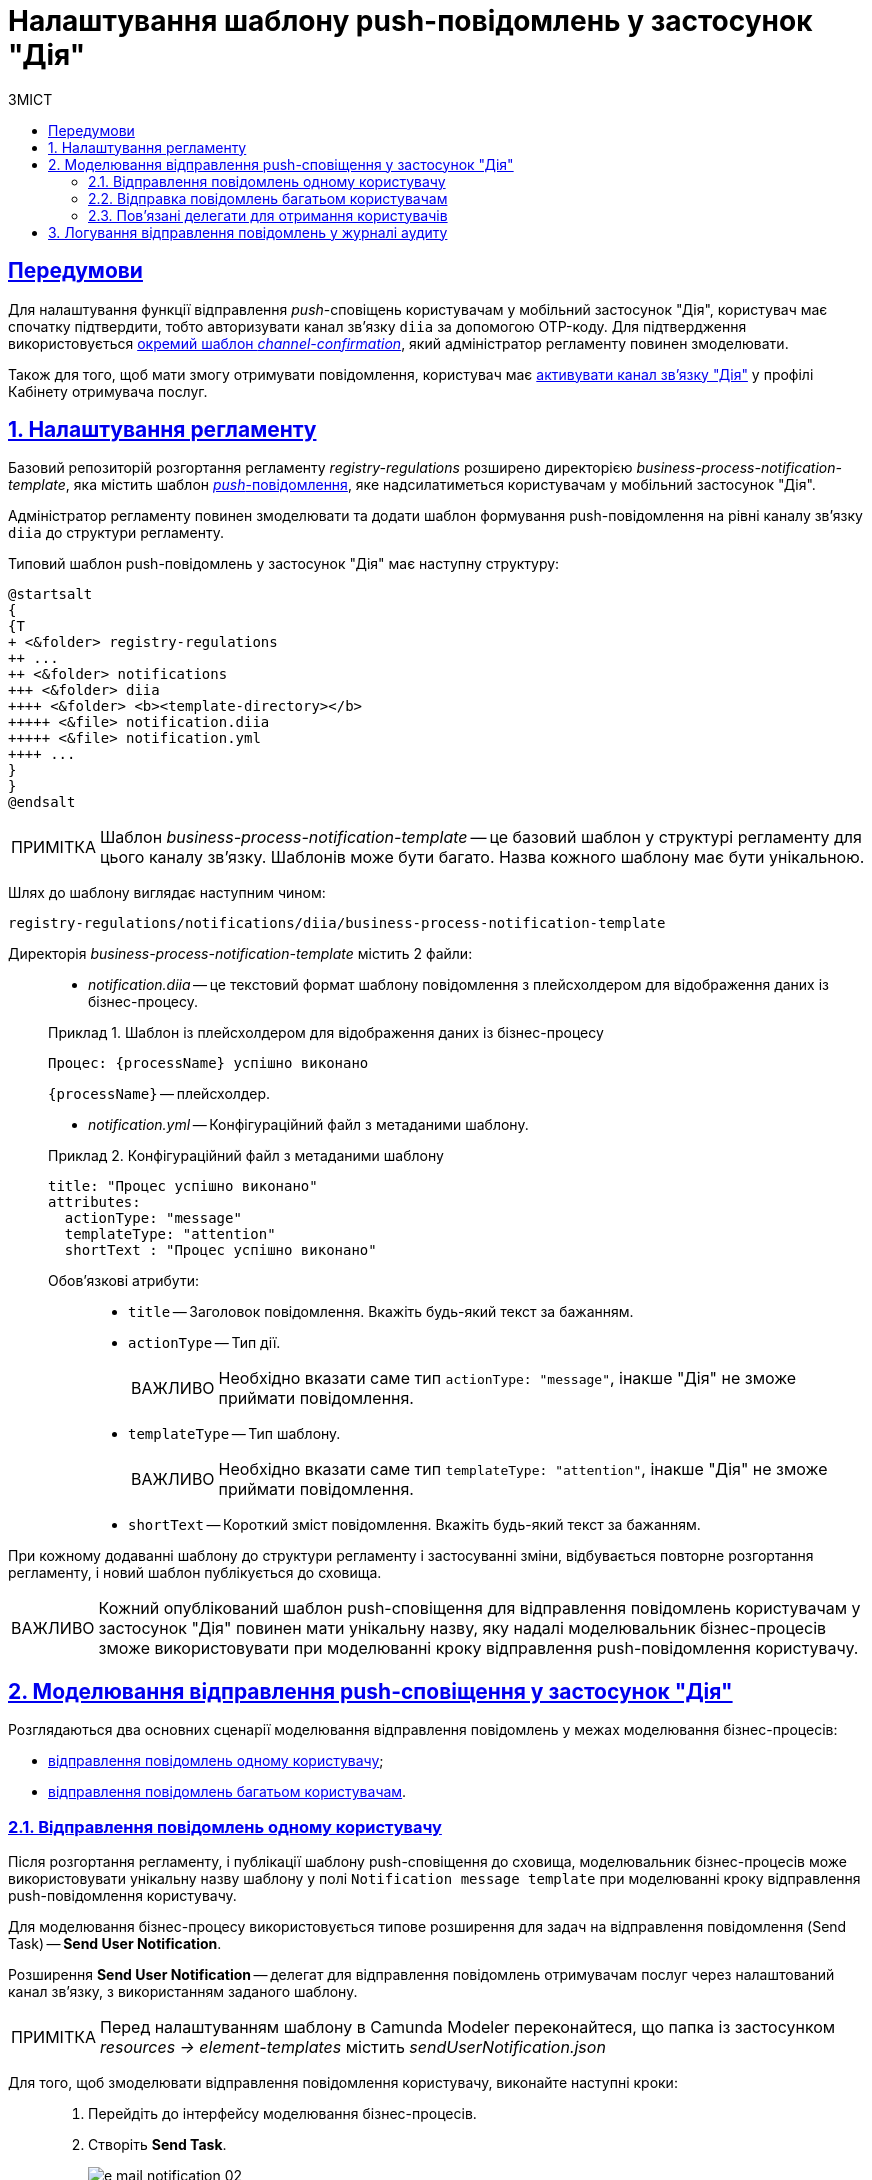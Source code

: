 :toc-title: ЗМІСТ
:toc: auto
:toclevels: 5
:experimental:
:important-caption:     ВАЖЛИВО
:note-caption:          ПРИМІТКА
:tip-caption:           ПІДКАЗКА
:warning-caption:       ПОПЕРЕДЖЕННЯ
:caution-caption:       УВАГА
:example-caption:           Приклад
:figure-caption:            Зображення
:table-caption:             Таблиця
:appendix-caption:          Додаток
:sectnums:
:sectnumlevels: 5
:sectanchors:
:sectlinks:
:partnums:

= Налаштування шаблону push-повідомлень у застосунок "Дія"

[preconditions]
== Передумови

Для налаштування функції відправлення _push_-сповіщень користувачам у мобільний застосунок "Дія", користувач має спочатку підтвердити, тобто авторизувати канал зв'язку `diia` за допомогою OTP-коду. Для підтвердження використовується xref:registry-admin/user-notifications/diia/diia-channel-confirmation-temp.adoc[окремий шаблон _channel-confirmation_], який адміністратор регламенту повинен змоделювати.

Також для того, щоб мати змогу отримувати повідомлення, користувач має xref:user:citizen/user-notifications/diia-push-otp.adoc[активувати канал зв'язку "Дія"] у профілі Кабінету отримувача послуг.

== Налаштування регламенту

Базовий репозиторій розгортання регламенту _registry-regulations_ розширено директорією _business-process-notification-template_, яка містить шаблон https://uk.wikipedia.org/wiki/%D0%A2%D0%B5%D1%85%D0%BD%D0%BE%D0%BB%D0%BE%D0%B3%D1%96%D1%8F_push[_push_-повідомлення], яке надсилатиметься користувачам у мобільний застосунок "Дія".

Адміністратор регламенту повинен змоделювати та додати шаблон формування push-повідомлення на рівні каналу зв'язку `diia` до структури регламенту.

Типовий шаблон push-повідомлень у застосунок "Дія" має наступну структуру: ::

[plantuml, email-notification-structure, svg]
----
@startsalt
{
{T
+ <&folder> registry-regulations
++ ...
++ <&folder> notifications
+++ <&folder> diia
++++ <&folder> <b><template-directory></b>
+++++ <&file> notification.diia
+++++ <&file> notification.yml
++++ ...
}
}
@endsalt
----

NOTE: Шаблон _business-process-notification-template_ -- це базовий шаблон у структурі регламенту для цього каналу зв'язку. Шаблонів може бути багато. Назва кожного шаблону має бути унікальною.

Шлях до шаблону виглядає наступним чином: ::

----
registry-regulations/notifications/diia/business-process-notification-template
----

Директорія _business-process-notification-template_ містить 2 файли: ::

* _notification.diia_ -- це текстовий формат шаблону повідомлення з плейсхолдером для відображення даних із бізнес-процесу.

+
.Шаблон із плейсхолдером для відображення даних із бізнес-процесу
====
[source,text]
----
Процес: {processName} успішно виконано
----
`{processName}` -- плейсхолдер.
====

* _notification.yml_ -- Конфігураційний файл з метаданими шаблону.

+
.Конфігураційний файл з метаданими шаблону
====
[source,yaml]
----
title: "Процес успішно виконано"
attributes:
  actionType: "message"
  templateType: "attention"
  shortText : "Процес успішно виконано"
----
Обов'язкові атрибути: ::

* `title` -- Заголовок повідомлення. Вкажіть будь-який текст за бажанням.
* `actionType` -- Тип дії.
+
IMPORTANT: Необхідно вказати саме тип `actionType: "message"`, інакше "Дія" не зможе приймати повідомлення.

* `templateType` -- Тип шаблону.
+
IMPORTANT: Необхідно вказати саме тип `templateType: "attention"`, інакше "Дія" не зможе приймати повідомлення.

* `shortText` -- Короткий зміст повідомлення. Вкажіть будь-який текст за бажанням.
====

При кожному додаванні шаблону до структури регламенту і застосуванні зміни, відбувається повторне розгортання регламенту, і новий шаблон публікується до сховища.

IMPORTANT: Кожний опублікований шаблон push-сповіщення для відправлення повідомлень користувачам у застосунок "Дія" повинен мати унікальну назву, яку надалі моделювальник бізнес-процесів зможе використовувати при моделюванні кроку відправлення push-повідомлення користувачу.

== Моделювання відправлення push-сповіщення у застосунок "Дія"

Розглядаються два основних сценарії моделювання відправлення повідомлень у межах моделювання бізнес-процесів:

* xref:#send-user-notification[відправлення повідомлень одному користувачу];
* xref:#send-many-user-notifications[відправлення повідомлень багатьом користувачам].

[#send-user-notification]
=== Відправлення повідомлень одному користувачу

Після розгортання регламенту, і публікації шаблону push-сповіщення до сховища, моделювальник бізнес-процесів може використовувати унікальну назву шаблону у полі `Notification message template` при моделюванні кроку відправлення push-повідомлення користувачу.

Для моделювання бізнес-процесу використовується типове розширення для задач на відправлення повідомлення (Send Task) -- *Send User Notification*.

Розширення *Send User Notification* -- делегат для відправлення повідомлень отримувачам послуг через налаштований канал зв'язку, з використанням заданого шаблону.

[NOTE]
====
Перед налаштуванням шаблону в Сamunda Modeler переконайтеся, що папка із застосунком _resources → element-templates_ містить _sendUserNotification.json_
====

Для того, щоб змоделювати відправлення повідомлення користувачу, виконайте наступні кроки: ::

. Перейдіть до інтерфейсу моделювання бізнес-процесів.

. Створіть *Send Task*.
+
image:registry-develop:registry-admin/e-mail-notification/e-mail-notification-02.png[]

. На панелі налаштувань справа натисніть кнопку `Open Catalog` та оберіть шаблон (template) делегата -- *Send User Notification*. Для підтвердження натисніть `Apply`.
+
image:registry-develop:registry-admin/e-mail-notification/e-mail-notification-03.png[]

. Виконайте подальші налаштування:

* У полі `Name` вкажіть назву задачі. Наприклад, `Відправлення push-повідомлення користувачу`.

* У полі `Recipient` вкажіть унікальний ідентифікатор -- `<username>` отримувача повідомлення. Наприклад, `${initiator().userName}`.
+
TIP: У цьому випадку зазначено ім'я ініціатора процесу як реципієнта -- `${initiator().userName}`. Також можна вписати, наприклад виконавця задачі, вказавши `${completer('<taskDefinitionId>').userName}`, де `<taskDefinitionId>` -- ідентифікатор користувацької задачі.

* У полі `Subject` вкажіть текстову назву теми повідомлення. Наприклад, `Push notification successfully generated`.

* У полі `Notification message template` вкажіть унікальну назву шаблону для формування тіла повідомлення, яка відповідає назві директорії шаблону відповідно до структури _<registry-regulation>/notifications/<channel>/<template_name>/*.*_ (наприклад, `business-process-notification-template`).
//+ TODO: Insert full path or only template-folder?
//----
//registry-regulations/notifications/diia/business-process-notification-template
//----

* У полі `Notification template model` вкажіть змінну, яка використовуватиметься для опрацювання шаблону -- `${templateModel}`.

Користувач зможе отримувати повідомлення у мобільний застосунок "Дія", якщо у профілі Кабінету отримувача послуг активовано відповідний канал зв'язку "Дія".

TIP: Перегляньте сторінку xref:user:citizen/user-notifications/diia-push-otp.adoc[] для отримання деталей.

[#send-many-user-notifications]
=== Відправка повідомлень багатьом користувачам

Для відправлення повідомлень багатьом користувачам моделювання бізнес-процесу відбувається за аналогією з xref:#send-user-notification[моделюванням бізнес-процесу відправки повідомлення одному користувачу], за виключенням використання функції мультиекземпляра (Multi Instance). Ця функція дозволяє виконати одночасне відправлення повідомлень усім зазначеним користувачам із масиву.

image:registry-develop:registry-admin/diia-templates/diia-template-1.png[]

* У полі `Collection` вкажіть масив користувачів, що отримані за атрибутами із сервісу Keycloak. У цьому випадку масив записаний до змінної `${usersByAttributes}`, що і вказуємо в полі.
* У полі `Element Variable` зазначте локальну змінну екземпляра під заданим іменем.

Процес відправки повідомлення не блокує основний потік виконання бізнес-процесу та виконується асинхронно.

[NOTE]
====
Детальніше ознайомитися з функцією Multi Instance ви можете за посиланням:

* https://docs.camunda.io/docs/0.26/reference/bpmn-workflows/multi-instance/[Multi-Instance]
====

=== Пов'язані делегати для отримання користувачів

З метою отримання списку користувачів (отримувачів послуг) для відправки їм повідомлень, доступне типове розширення для сервісних задач:

* Делегат `getCitizenUsersByAttributesFromKeycloak` -- використовується для пошуку користувачів Кабінету отримувачів послуг у Keycloak за їх атрибутами.

[NOTE]
====
Детальну інформацію щодо налаштування делегата можна отримати за посиланням:

* xref:bp-modeling/bp/bp-element-templates-installation-configuration.adoc#get-citizen-users-by-attributes-from-keycloak[Пошук отримувачів послуг у Keycloak за їх атрибутами]
====

== Логування відправлення повідомлень у журналі аудиту

Події успішного, або неуспішного відправлення повідомлень користувачу у застосунок "Дія" логуються в журналі аудиту та зберігаються у базі даних `audit`.

//TODO: Add JSON
.Фіксація успішного відправлення повідомлення у БД audit
====
[source,json]
----
----
====


